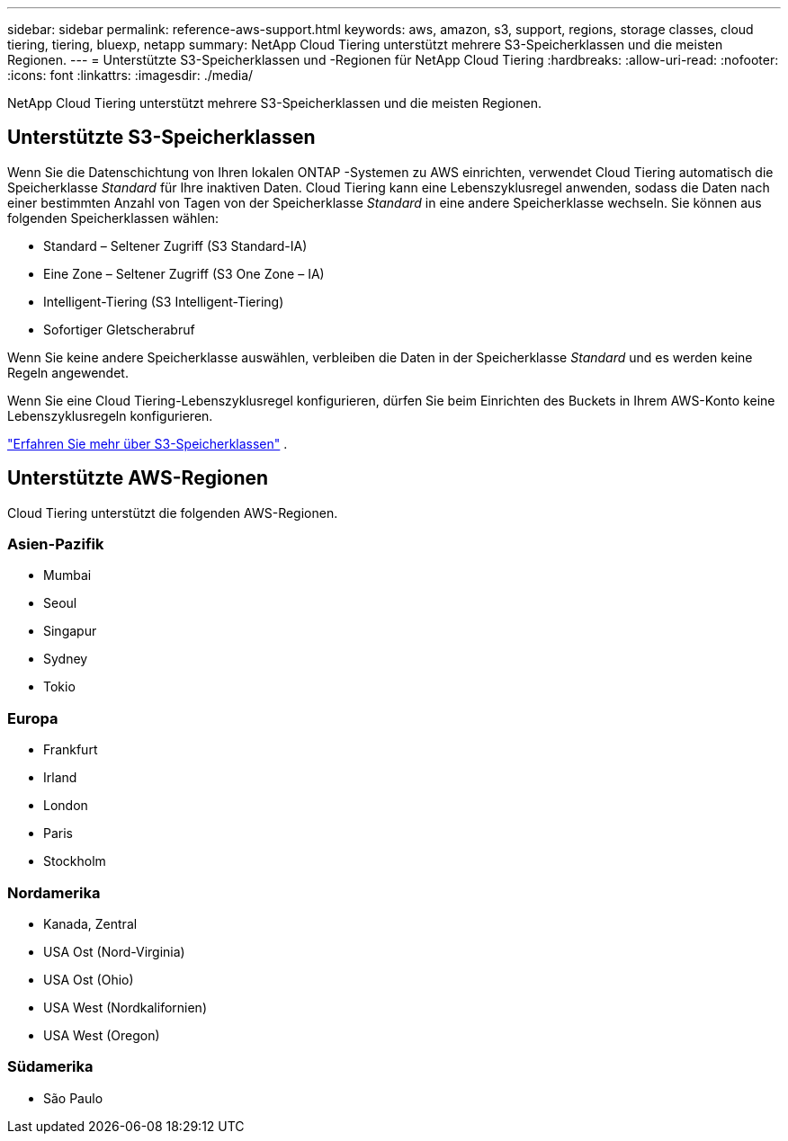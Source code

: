---
sidebar: sidebar 
permalink: reference-aws-support.html 
keywords: aws, amazon, s3, support, regions, storage classes, cloud tiering, tiering, bluexp, netapp 
summary: NetApp Cloud Tiering unterstützt mehrere S3-Speicherklassen und die meisten Regionen. 
---
= Unterstützte S3-Speicherklassen und -Regionen für NetApp Cloud Tiering
:hardbreaks:
:allow-uri-read: 
:nofooter: 
:icons: font
:linkattrs: 
:imagesdir: ./media/


[role="lead"]
NetApp Cloud Tiering unterstützt mehrere S3-Speicherklassen und die meisten Regionen.



== Unterstützte S3-Speicherklassen

Wenn Sie die Datenschichtung von Ihren lokalen ONTAP -Systemen zu AWS einrichten, verwendet Cloud Tiering automatisch die Speicherklasse _Standard_ für Ihre inaktiven Daten.  Cloud Tiering kann eine Lebenszyklusregel anwenden, sodass die Daten nach einer bestimmten Anzahl von Tagen von der Speicherklasse _Standard_ in eine andere Speicherklasse wechseln.  Sie können aus folgenden Speicherklassen wählen:

* Standard – Seltener Zugriff (S3 Standard-IA)
* Eine Zone – Seltener Zugriff (S3 One Zone – IA)
* Intelligent-Tiering (S3 Intelligent-Tiering)
* Sofortiger Gletscherabruf


Wenn Sie keine andere Speicherklasse auswählen, verbleiben die Daten in der Speicherklasse _Standard_ und es werden keine Regeln angewendet.

Wenn Sie eine Cloud Tiering-Lebenszyklusregel konfigurieren, dürfen Sie beim Einrichten des Buckets in Ihrem AWS-Konto keine Lebenszyklusregeln konfigurieren.

https://aws.amazon.com/s3/storage-classes/["Erfahren Sie mehr über S3-Speicherklassen"^] .



== Unterstützte AWS-Regionen

Cloud Tiering unterstützt die folgenden AWS-Regionen.



=== Asien-Pazifik

* Mumbai
* Seoul
* Singapur
* Sydney
* Tokio




=== Europa

* Frankfurt
* Irland
* London
* Paris
* Stockholm




=== Nordamerika

* Kanada, Zentral
* USA Ost (Nord-Virginia)
* USA Ost (Ohio)
* USA West (Nordkalifornien)
* USA West (Oregon)




=== Südamerika

* São Paulo

